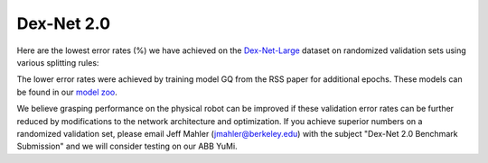 Dex-Net 2.0
~~~~~~~~~~~
Here are the lowest error rates (%) we have achieved on the `Dex-Net-Large`_ dataset on randomized validation sets using various splitting rules:

.. image:: ../images/dexnet_benchmark.png
   :height: 800px
   :width: 800 px
   :scale: 100 %
   :align: center

The lower error rates were achieved by training model GQ from the RSS paper for additional epochs.
These models can be found in our `model zoo`_.

.. _model zoo: https://berkeley.box.com/s/szbchyt3tou9e4ct6dz8c5v99vhx0s84

We believe grasping performance on the physical robot can be improved if these validation error rates can be further reduced by modifications to the network architecture and optimization.
If you achieve superior numbers on a randomized validation set, please email Jeff Mahler (jmahler@berkeley.edu) with the subject "Dex-Net 2.0 Benchmark Submission" and we will consider testing on our ABB YuMi.

.. _Dex-Net-Large: https://berkeley.box.com/s/pub2x8mtwhrzppr11nee0q6hcx0rm32w


